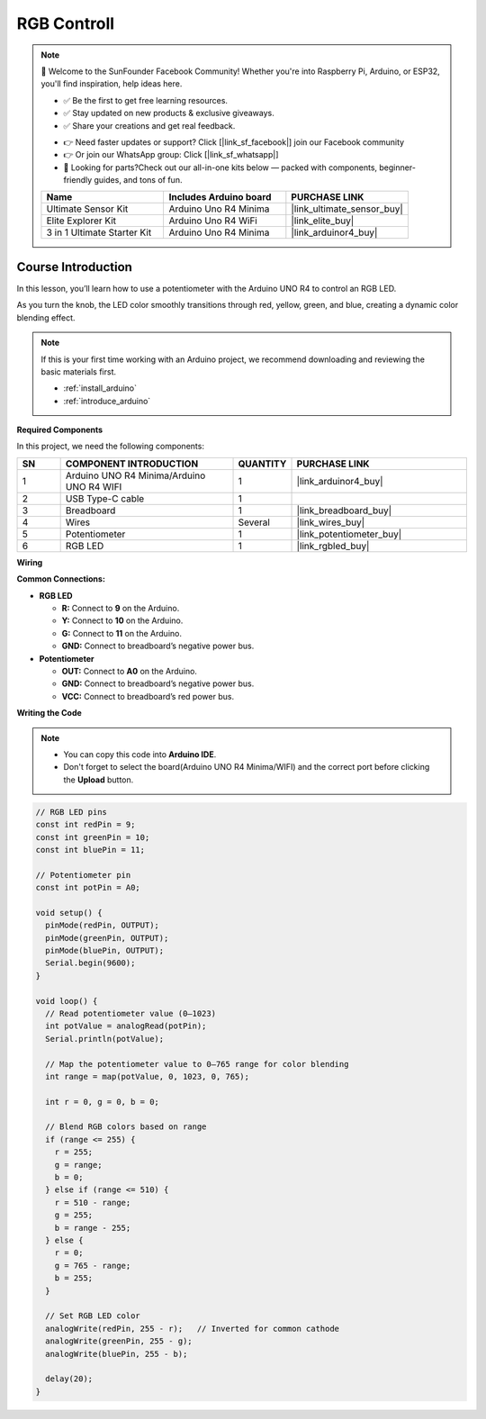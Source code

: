 .. _rgb_controll:

RGB Controll
==============================================================

.. note::
  
  🌟 Welcome to the SunFounder Facebook Community! Whether you're into Raspberry Pi, Arduino, or ESP32, you'll find inspiration, help ideas here.
   
  - ✅ Be the first to get free learning resources. 
   
  - ✅ Stay updated on new products & exclusive giveaways. 
   
  - ✅ Share your creations and get real feedback.
   
  * 👉 Need faster updates or support? Click [|link_sf_facebook|] join our Facebook community 

  * 👉 Or join our WhatsApp group: Click [|link_sf_whatsapp|]
   
  * 🎁 Looking for parts?Check out our all-in-one kits below — packed with components, beginner-friendly guides, and tons of fun.

  .. list-table::
    :widths: 20 20 20
    :header-rows: 1

    *   - Name	
        - Includes Arduino board
        - PURCHASE LINK
    *   - Ultimate Sensor Kit
        - Arduino Uno R4 Minima
        - |link_ultimate_sensor_buy|
    *   - Elite Explorer Kit
        - Arduino Uno R4 WiFi
        - |link_elite_buy|
    *   - 3 in 1 Ultimate Starter Kit
        - Arduino Uno R4 Minima
        - |link_arduinor4_buy|

Course Introduction
------------------------

In this lesson, you’ll learn how to use a potentiometer with the Arduino UNO R4 to control an RGB LED. 

As you turn the knob, the LED color smoothly transitions through red, yellow, green, and blue, creating a dynamic color blending effect.

.. .. raw:: html

..  <iframe width="700" height="394" src="https://www.youtube.com/embed/iHSgDp1uMHI?si=xqwuJeHBcI4jQSob" title="YouTube video player" frameborder="0" allow="accelerometer; autoplay; clipboard-write; encrypted-media; gyroscope; picture-in-picture; web-share" referrerpolicy="strict-origin-when-cross-origin" allowfullscreen></iframe>

.. note::

  If this is your first time working with an Arduino project, we recommend downloading and reviewing the basic materials first.
  
  * :ref:`install_arduino`
  * :ref:`introduce_arduino`

**Required Components**

In this project, we need the following components:

.. list-table::
    :widths: 5 20 5 20
    :header-rows: 1

    *   - SN
        - COMPONENT INTRODUCTION	
        - QUANTITY
        - PURCHASE LINK

    *   - 1
        - Arduino UNO R4 Minima/Arduino UNO R4 WIFI
        - 1
        - |link_arduinor4_buy|
    *   - 2
        - USB Type-C cable
        - 1
        - 
    *   - 3
        - Breadboard
        - 1
        - |link_breadboard_buy|
    *   - 4
        - Wires
        - Several
        - |link_wires_buy|
    *   - 5
        - Potentiometer
        - 1
        - |link_potentiometer_buy|
    *   - 6
        - RGB LED
        - 1
        - |link_rgbled_buy|

**Wiring**

.. image:: img/RGB_color_bb.png

**Common Connections:**

* **RGB LED**

  - **R:** Connect to **9** on the Arduino.
  - **Y:** Connect to **10** on the Arduino.
  - **G:** Connect to **11** on the Arduino.
  - **GND:** Connect to breadboard’s negative power bus.

* **Potentiometer**

  - **OUT:** Connect to **A0** on the Arduino.
  - **GND:** Connect to breadboard’s negative power bus.
  - **VCC:** Connect to breadboard’s red power bus.

**Writing the Code**

.. note::

    * You can copy this code into **Arduino IDE**. 
    * Don't forget to select the board(Arduino UNO R4 Minima/WIFI) and the correct port before clicking the **Upload** button.

.. code-block:: arduino

    // RGB LED pins
    const int redPin = 9;
    const int greenPin = 10;
    const int bluePin = 11;

    // Potentiometer pin
    const int potPin = A0;

    void setup() {
      pinMode(redPin, OUTPUT);
      pinMode(greenPin, OUTPUT);
      pinMode(bluePin, OUTPUT);
      Serial.begin(9600);
    }

    void loop() {
      // Read potentiometer value (0–1023)
      int potValue = analogRead(potPin);
      Serial.println(potValue);

      // Map the potentiometer value to 0–765 range for color blending
      int range = map(potValue, 0, 1023, 0, 765);

      int r = 0, g = 0, b = 0;

      // Blend RGB colors based on range
      if (range <= 255) {
        r = 255;
        g = range;
        b = 0;
      } else if (range <= 510) {
        r = 510 - range;
        g = 255;
        b = range - 255;
      } else {
        r = 0;
        g = 765 - range;
        b = 255;
      }

      // Set RGB LED color
      analogWrite(redPin, 255 - r);   // Inverted for common cathode
      analogWrite(greenPin, 255 - g);
      analogWrite(bluePin, 255 - b);

      delay(20);
    }
